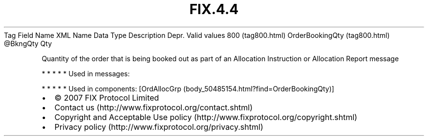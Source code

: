 .TH FIX.4.4 "" "" "Tag #800"
Tag
Field Name
XML Name
Data Type
Description
Depr.
Valid values
800 (tag800.html)
OrderBookingQty (tag800.html)
\@BkngQty
Qty
.PP
Quantity of the order that is being booked out as part of an
Allocation Instruction or Allocation Report message
.PP
   *   *   *   *   *
Used in messages:
.PP
   *   *   *   *   *
Used in components:
[OrdAllocGrp (body_50485154.html?find=OrderBookingQty)]

.PD 0
.P
.PD

.PP
.PP
.IP \[bu] 2
© 2007 FIX Protocol Limited
.IP \[bu] 2
Contact us (http://www.fixprotocol.org/contact.shtml)
.IP \[bu] 2
Copyright and Acceptable Use policy (http://www.fixprotocol.org/copyright.shtml)
.IP \[bu] 2
Privacy policy (http://www.fixprotocol.org/privacy.shtml)
